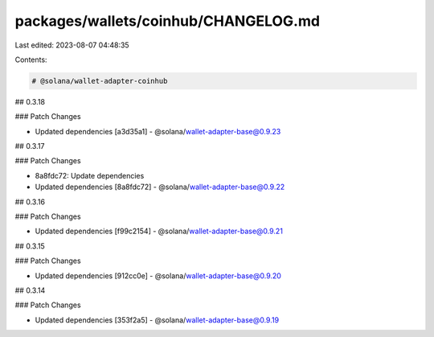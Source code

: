 packages/wallets/coinhub/CHANGELOG.md
=====================================

Last edited: 2023-08-07 04:48:35

Contents:

.. code-block:: md

    # @solana/wallet-adapter-coinhub

## 0.3.18

### Patch Changes

-   Updated dependencies [a3d35a1]
    -   @solana/wallet-adapter-base@0.9.23

## 0.3.17

### Patch Changes

-   8a8fdc72: Update dependencies
-   Updated dependencies [8a8fdc72]
    -   @solana/wallet-adapter-base@0.9.22

## 0.3.16

### Patch Changes

-   Updated dependencies [f99c2154]
    -   @solana/wallet-adapter-base@0.9.21

## 0.3.15

### Patch Changes

-   Updated dependencies [912cc0e]
    -   @solana/wallet-adapter-base@0.9.20

## 0.3.14

### Patch Changes

-   Updated dependencies [353f2a5]
    -   @solana/wallet-adapter-base@0.9.19



